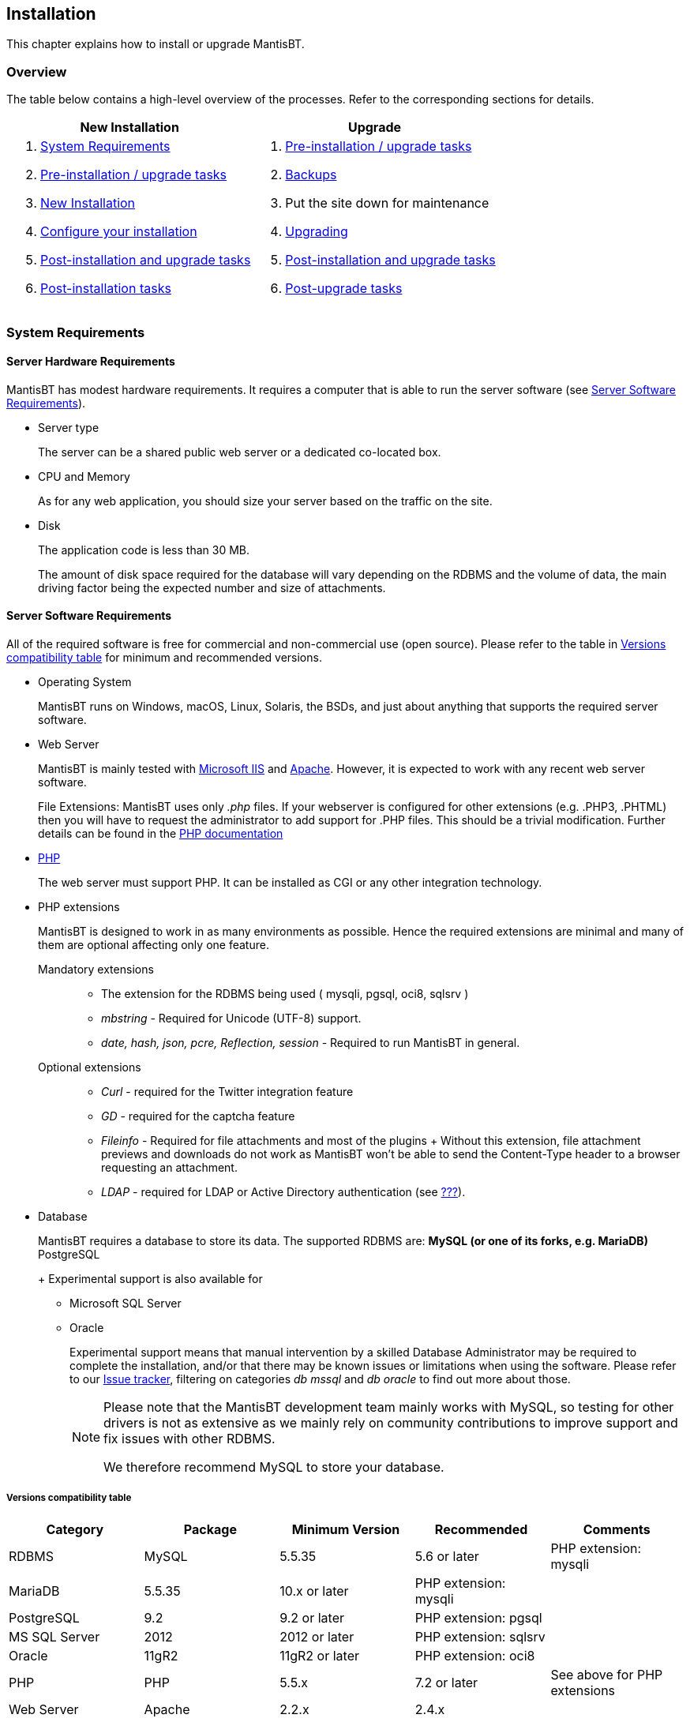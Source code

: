 [[admin.install]]
== Installation

This chapter explains how to install or upgrade MantisBT.

[[admin.install.overview]]
=== Overview

The table below contains a high-level overview of the processes. Refer
to the corresponding sections for details.

[cols=",",options="header",]
|===
|New Installation |Upgrade
a|
[arabic]
. link:#admin.install.requirements[System Requirements]
. link:#admin.install.preinstall[Pre-installation / upgrade tasks]
. link:#admin.install.new[New Installation]
. link:#admin.install.config[Configure your installation]
. link:#admin.install.postcommon[Post-installation and upgrade tasks]
. link:#admin.install.postinstall[Post-installation tasks]

a|
[arabic]
. link:#admin.install.preinstall[Pre-installation / upgrade tasks]
. link:#admin.install.backups[Backups]
. Put the site down for maintenance
. link:#admin.install.upgrade[Upgrading]
. link:#admin.install.postcommon[Post-installation and upgrade tasks]
. link:#admin.install.postupgrade[Post-upgrade tasks]

|===

[[admin.install.requirements]]
=== System Requirements

[[admin.install.requirements.hardware]]
==== Server Hardware Requirements

MantisBT has modest hardware requirements. It requires a computer that
is able to run the server software (see
link:#admin.install.requirements.software[Server Software
Requirements]).

* Server type
+
The server can be a shared public web server or a dedicated co-located
box.
* CPU and Memory
+
As for any web application, you should size your server based on the
traffic on the site.
* Disk
+
The application code is less than 30 MB.
+
The amount of disk space required for the database will vary depending
on the RDBMS and the volume of data, the main driving factor being the
expected number and size of attachments.

[[admin.install.requirements.software]]
==== Server Software Requirements

All of the required software is free for commercial and non-commercial
use (open source). Please refer to the table in
link:#admin.install.requirements.software.versions[Versions
compatibility table] for minimum and recommended versions.

* Operating System
+
MantisBT runs on Windows, macOS, Linux, Solaris, the BSDs, and just
about anything that supports the required server software.
* Web Server
+
MantisBT is mainly tested with
https://docs.microsoft.com/en-us/iis[Microsoft IIS] and
https://www.apache.org/[Apache]. However, it is expected to work with
any recent web server software.
+
File Extensions: MantisBT uses only _.php_ files. If your webserver is
configured for other extensions (e.g. .PHP3, .PHTML) then you will have
to request the administrator to add support for .PHP files. This should
be a trivial modification. Further details can be found in the
https://www.php.net/manual/en/install.php[PHP documentation]
* https://www.php.net/[PHP]
+
The web server must support PHP. It can be installed as CGI or any other
integration technology.
* PHP extensions
+
MantisBT is designed to work in as many environments as possible. Hence
the required extensions are minimal and many of them are optional
affecting only one feature.
+
Mandatory extensions::
  ** The extension for the RDBMS being used ( mysqli, pgsql, oci8,
  sqlsrv )
  ** _mbstring_ - Required for Unicode (UTF-8) support.
  ** _date, hash, json, pcre, Reflection, session_ - Required to run
  MantisBT in general.
Optional extensions::
  ** _Curl_ - required for the Twitter integration feature
  ** _GD_ - required for the captcha feature
  ** _Fileinfo_ - Required for file attachments and most of the plugins
  +
  Without this extension, file attachment previews and downloads do not
  work as MantisBT won't be able to send the Content-Type header to a
  browser requesting an attachment.
  ** _LDAP_ - required for LDAP or Active Directory authentication (see
  link:#admin.auth.ldap[???]).
* Database
+
MantisBT requires a database to store its data. The supported RDBMS are:
** MySQL (or one of its forks, e.g. MariaDB)
** PostgreSQL
+
Experimental support is also available for
** Microsoft SQL Server
** Oracle
+
Experimental support means that manual intervention by a skilled
Database Administrator may be required to complete the installation,
and/or that there may be known issues or limitations when using the
software. Please refer to our https://mantisbt.org/bugs/[Issue tracker],
filtering on categories _db mssql_ and _db oracle_ to find out more
about those.
+
[NOTE]
====
Please note that the MantisBT development team mainly works with MySQL,
so testing for other drivers is not as extensive as we mainly rely on
community contributions to improve support and fix issues with other
RDBMS.

We therefore recommend MySQL to store your database.
====

[[admin.install.requirements.software.versions]]
===== Versions compatibility table

[cols=",,,,",options="header",]
|===
|Category |Package |Minimum Version |Recommended |Comments
|RDBMS |MySQL |5.5.35 |5.6 or later |PHP extension: mysqli
|MariaDB |5.5.35 |10.x or later |PHP extension: mysqli |
|PostgreSQL |9.2 |9.2 or later |PHP extension: pgsql |
|MS SQL Server |2012 |2012 or later |PHP extension: sqlsrv |
|Oracle |11gR2 |11gR2 or later |PHP extension: oci8 |
|PHP |PHP |5.5.x |7.2 or later |See above for PHP extensions
|Web Server |Apache |2.2.x |2.4.x |
|lighttpd |1.4.x |1.4.x | |
|nginx |1.10.x |1.16.x or later | |
|IIS |7.5 |8.0 |Windows Server 2008 R2 SP1 or later |
|===

Our minimum requirements are generally based on availability of support
for the underlying software by their respective vendors. In some cases,
we do require a specific version because we rely on a feature that is
not available in older releases.

[WARNING]
====
Running MantisBT with versions of the software components lower than the
minimum requirements listed above is not supported.
====

[[admin.install.requirements.client]]
==== Client Requirements

MantisBT should run on all recent browsers in the market, including but
not limited to:

* Firefox
* Internet Explorer 11
* Edge
* Chrome
* Safari
* Opera

[[admin.install.preinstall]]
=== Pre-installation / upgrade tasks

These tasks cover the download and deployment of MantisBT, and should be
performed prior to any new installation or upgrade.

[arabic]
. Download MantisBT (see link:#admin.about.download[???])
. Transfer the downloaded file to your webserver
+
This can be done using whatever method you like best (ftp, scp, etc).
You will need to telnet/ssh into the server machine for the next steps.
. Extract the release
+
It is highly recommended to maintain a separate directory for each
release. This not only avoids mismatch between versions, (files may have
been added or removed) but also provides an easy path to downgrade your
installation, should you need to.
+
The usual command is (1 step):
+
....
tar -xzf filename.tar.gz
....
+
OR (2 steps):
+
....
gunzip filename.tar.gz
tar -xf filename.tar
....
+
Other file archiving tools such as https://www.7-zip.org/[7-Zip] should
also be able to handle decompression of the archive.
+
The extraction process should create a new directory like
_mantisbt-1.3.x_
. Rename the directory
+
For new installations, you may want to rename the directory just created
to something simpler, e.g. _mantisbt_
+
....
mv mantisbt-1.3.x mantisbt
....

[[admin.install.new]]
=== New Installation

This chapter explains how to perform a new installation of MantisBT.

Start by checking link:#admin.install.requirements[System Requirements]
and installing the appropriate version of required software.

Once that is done, execute the installation script. From your web
browser, access

....
http://yoursite/mantisbt/admin/install.php
....

The installation procedure will go through the following steps:

[arabic]
. The script checks basic parameters for the web server
. Provide required information for the installation
* database type
* database server hostname
* user and password
+
Required privileges: SELECT, INSERT, UPDATE, and DELETE
* high-privileged database account
+
Additional privileges required: INDEX, CREATE, ALTER, and DROP
+
If this account is not specified, the database user will be used.
. Click the _Install/Upgrade Database_ button
. The script creates the database and tables.
+
The default Administrator user account is created at this stage, to
allow the initial login and setup of MantisBT.
. The script attempts to write a basic `config_inc.php` file to define
the database connection parameters.
+
This operation may fail if the web server's user account does not have
write permissions to the directory (which is recommended for obvious
security reasons). In this case, you will have to manually create the
file and copy/paste the contents from the page.
. The script perform post installation checks on the system.
+
Review and correct any errors.

[[admin.install.upgrade]]
=== Upgrading

This chapter explains how to upgrade an existing MantisBT installation.

Start by Performing the steps described in
link:#admin.install.preinstall[Pre-installation / upgrade tasks] above.

[arabic]
. Put the site down for maintenance
+
....
cp mantis_offline.php.sample mantis_offline.php
....
+
This will prevent users from using the system while the upgrade is in
progress.
. Always _Backup your code, data and config files_ before upgrading !
+
This includes your Mantis directory, your attachments, and your
database. Refer to link:#admin.install.backups[Backups] for details.
. Copy the configuration files
+
To preserve your system settings, you should copy the files listed below
to subdirectory `config` of the new installation.
* `config_inc.php`,
* `custom_strings_inc.php`,
* `custom_constants_inc.php` and
* `custom_functions_inc.php`.
+
[NOTE]
====
The above list is not exhaustive. You might also have to copy other
custom files specific to your installation such as logo, favicon, css,
etc.
====
. Copy third party plugins
+
To maintain system functionality, you should copy any additional plugins
in the `plugins` subdirectory.
+
For example on Unix, you could use the following command; it will copy
all installed plugins (in local subdirectories or symlinked), excluding
bundled ones.
+
....
cd /path/to/mantisbt-OLD/plugins
find -maxdepth 1 ! -path . -type d -o -type l |
    grep -Pv "(Gravatar|MantisCoreFormatting|MantisGraph|XmlImportExport)" |
    xargs -Idirs cp -r dirs /path/to/mantisbt-NEW/plugins
....
+
[WARNING]
====
Make sure that you _do not overwrite any of the bundled plugins_ as per
the list below, with an older version.

* Avatars via Gravatar (`Gravatar`)
* MantisBT Formatting (`MantisCoreFormatting`)
* Mantis Graphs (`MantisGraph`)
* Import/Export issues (`XmlImportExport`)
====
. Execute the upgrade script. From your web browser, access
+
....
http://yoursite/mantisbt-NEW/admin/install.php
....
+
where _mantisbt-NEW_ is the name of the directory where the new release
was extracted
. Provide required information for the upgrade
* high-privileged database account
+
Additional privileges required: INDEX, CREATE, ALTER, and DROP
+
If this account is not specified, the database user will be used.
. Click the _Install/Upgrade Database_ button
. At the end of the upgrade, review and correct any warnings or errors.

[NOTE]
.Upgrading large databases
====
When processing large databases from versions older than 1.2, the
upgrade script may fail during the conversion of date fields, leaving
the system in an inconsistent (i.e. partially updated) state.

In this case, you should simply restart the upgrade process, which will
resume where it left off. Note that you may have to repeat this several
times, until normal completion.

Reference: MantisBT issue
https://mantisbt.org/bugs/view.php?id=12735[12735].
====

[[admin.install.config]]
=== Configure your installation

There are many settings that you can adjust to configure and customize
MantisBT. Refer to link:#admin.config[???], as well as the
`config_defaults_inc.php` file for in depth explanations of the
available options. Check out also link:#admin.customize[???] for further
options to personalize your installation.

This step is normally only required for new installations, but when
upgrading you may want to review and possibly customize any new
configuration options.

Open or create the file `config_inc.php` in subfolder config in an
editor and add or modify any values as required. These will override the
default values.

You may want to use the provided `config_inc.php.sample` file as a
starting point.

[WARNING]
====
you should never edit the `config_defaults_inc.php` file directly, as it
could cause issues with future upgrades. Always store your custom
configuration in your own `config_inc.php` file.
====

[WARNING]
====
The MantisBT configuration files (`config_inc.php` as well as
`custom_strings_inc.php`, `custom_constants_inc.php`,
`custom_functions_inc.php`, etc.) should always be saved as _UTF-8
without BOM_. Failure to do so may lead to unexpected display issues.
====

[[admin.install.postcommon]]
=== Post-installation and upgrade tasks

Instructions in this section are common to both new installations and
upgrades, and should be applied after completing either process.

[arabic]
. Test your configuration
+
Load up _admin/check/index.php_ to validate whether everything is setup
correctly, and take corrective action as needed.
. Delete the _admin_ folder
+
Once you have confirmed that the install or upgrade process was
successful, you should delete this directory
+
....
rm -r admin
....
+
For security reasons, the scripts within this directory should not be
freely accessible on a live MantisBT site, particularly one which is
accessible via the Internet, as they can allow unauthorized people (e.g.
hackers) to gain technical knowledge about the system, as well as
perform administrative tasks.
+
[WARNING]
====
Omitting this important step will leave your MantisBT instance exposed
to several potentially severe attacks, e.g.
https://mantisbt.org/bugs/view.php?id=23173[issue #23173] (if
https://www.php.net/manual/en/mysqli.configuration.php#ini.mysqli.allow-local-infile[mysqli.allow_local_infile]
is enabled in php.ini).
====

[[admin.install.postinstall]]
=== Post-installation tasks

Instructions in this section should only be applied after a new
installation

[arabic]
. Login to your bugtracker
+
Use the default Administrator account. The id and password are
_administrator / root_.
. Create a new Administrator account
+
Go to _Manage > Manage Users_ and create a new account with
'administrator' access level.
. Disable or delete the default Administrator account
. Create a new Project
+
Go to _Manage > Manage Projects_ and create a new project

[[admin.install.postupgrade]]
=== Post-upgrade tasks

Instructions in this section should only be applied after upgrading an
existing installation.

[arabic]
. Test the new release
+
Perform any additional testing as appropriate to ensure the new version
does not introduce any regressions.
. Switch the site to the new version
+
The commands below should be executed from the web root (or wherever the
mantisbt scripts are installed) and assume that the "live" directory
(old version) is named _mantisbt_ and the new release directory is
_mantisbt-1.3.x_.
+
....
mv mantisbt mantisbt-old
mv mantisbt-1.3.x mantisbt
....
. Put the site back on line
+
....
rm mantis_offline.php
....
+
This should be the final step in the upgrade process, as it will let
users login again.

[[admin.install.backups]]
=== Backups

It is strongly recommended to backup your MantisBT database on a regular
basis. The method to perform this operation depends on which RDBMS you
use.

Backups are a complex subject, and the specificities of implementing and
handling them for each RDBMS are beyond the scope of this document. For
your convenience, the section below provides a simple method to backup
MySQL databases.

You should also consider implementing backups of your MantisBT code
(which includes your configs and possibly customization), as well as
issue attachments (if stored on disk) and project documents.

[WARNING]
====
You should always backup your system (code and database) before
upgrading !
====

[[admin.install.backups.mysql]]
==== MySQL Backups

MySQL databases are easy to backup using the _mysqldump_ command:

....
mysqldump -u<username> -p<password> <database name> > <output file>
....

To restore a backup you will need to have a clean database. Then run:

....
mysql -u<username> -p<password> <database name> < <input file>
....

You can also perform both of these tasks using
http://www.phpmyadmin.net/[phpMyAdmin]

A good idea is to make a backup script and run it regularly through cron
or a task scheduler (for Windows see http://www.wincron.com/[WinCron] ).
Using the current date in the filename can prevent overwriting and make
cataloguing easier.

References and useful links:

* http://dev.mysql.com/doc/refman/5.1/en/mysqlhotcopy.html[mysqlhotcopy
documentation]
* http://sourceforge.net/projects/automysqlbackup/[automysqlbackup
script]

[[admin.install.uninstall]]
=== Uninstall

It is recommended that you make a backup in case you wish to use your
data in the future. See link:#admin.install.backups[Backups] for
details.

To uninstall MantisBT:

* Delete the MantisBT directory and all files and subdirectories.
* Drop all MantisBT tables from the database, these can be identified by
the configured prefix for the installation. The default prefix is
'mantis'.
* Remove any customizations or additions that you may have made.

If you have the permissions to create/drop databases and you have a
specific database for MantisBT that does not contain any other data, you
can drop the whole database.
